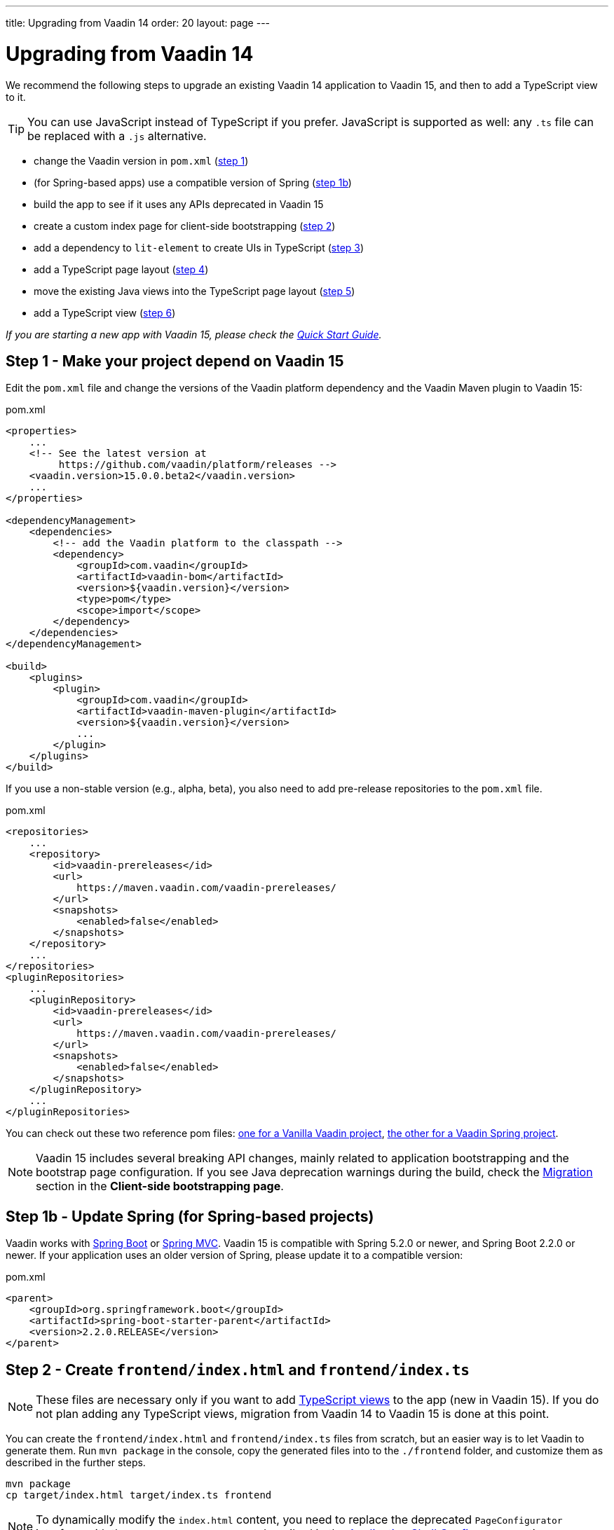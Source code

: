 ---
title: Upgrading from Vaadin 14
order: 20
layout: page
---

ifdef::env-github[:outfilesuffix: .asciidoc]

= Upgrading from Vaadin 14

We recommend the following steps to upgrade an existing Vaadin 14 application to Vaadin 15, and then to add a TypeScript view to it.

[TIP]
You can use JavaScript instead of TypeScript if you prefer.
JavaScript is supported as well: any `.ts` file can be replaced with a `.js` alternative.

* change the Vaadin version in `pom.xml` (<<upgrading-from-vaadin14#step-1,step 1>>)
* (for Spring-based apps) use a compatible version of Spring  (<<upgrading-from-vaadin14#step-1b,step 1b>>)
* build the app to see if it uses any APIs deprecated in Vaadin 15
* create a custom index page for client-side bootstrapping  (<<upgrading-from-vaadin14#step-2,step 2>>)
* add a dependency to `lit-element` to create UIs in TypeScript (<<upgrading-from-vaadin14#step-3,step 3>>)
* add a TypeScript page layout (<<upgrading-from-vaadin14#step-4,step 4>>)
* move the existing Java views into the TypeScript page layout (<<upgrading-from-vaadin14#step-5,step 5>>)
* add a TypeScript view (<<upgrading-from-vaadin14#step-6,step 6>>)

_If you are starting a new app with Vaadin 15, please check the <<quick-start-guide#,Quick Start Guide>>._


== Step 1 - Make your project depend on Vaadin 15 [[step-1]]

Edit the `pom.xml` file and change the versions of the Vaadin platform dependency and the Vaadin Maven plugin to Vaadin 15:

.pom.xml
[source,xml]
----
<properties>
    ...
    <!-- See the latest version at
         https://github.com/vaadin/platform/releases -->
    <vaadin.version>15.0.0.beta2</vaadin.version>
    ...
</properties>

<dependencyManagement>
    <dependencies>
        <!-- add the Vaadin platform to the classpath -->
        <dependency>
            <groupId>com.vaadin</groupId>
            <artifactId>vaadin-bom</artifactId>
            <version>${vaadin.version}</version>
            <type>pom</type>
            <scope>import</scope>
        </dependency>
    </dependencies>
</dependencyManagement>

<build>
    <plugins>
        <plugin>
            <groupId>com.vaadin</groupId>
            <artifactId>vaadin-maven-plugin</artifactId>
            <version>${vaadin.version}</version>
            ...
        </plugin>
    </plugins>
</build>
----

If you use a non-stable version (e.g., alpha, beta), you also need to add pre-release repositories to the `pom.xml` file.

.pom.xml
[source,xml]
----
<repositories>
    ...
    <repository>
        <id>vaadin-prereleases</id>
        <url>
            https://maven.vaadin.com/vaadin-prereleases/
        </url>
        <snapshots>
            <enabled>false</enabled>
        </snapshots>
    </repository>
    ...
</repositories>
<pluginRepositories>
    ...
    <pluginRepository>
        <id>vaadin-prereleases</id>
        <url>
            https://maven.vaadin.com/vaadin-prereleases/
        </url>
        <snapshots>
            <enabled>false</enabled>
        </snapshots>
    </pluginRepository>
    ...
</pluginRepositories>
----
You can check out these two reference pom files: link:https://github.com/vaadin/skeleton-starter-flow/blob/master/pom.xml[one for a Vanilla Vaadin project], link:https://github.com/vaadin/skeleton-starter-flow-spring/blob/master/pom.xml[the other for a Vaadin Spring project].

[NOTE]
Vaadin 15 includes several breaking API changes, mainly related to application bootstrapping and the bootstrap page configuration.
If you see Java deprecation warnings during the build, check the <<migrating-from-vaadin-10-14,Migration>> section in the *Client-side bootstrapping page*.


== Step 1b - Update Spring (for Spring-based projects) [[step-1b]]

Vaadin works with <<../spring/tutorial-spring-basic#,Spring Boot>> or <<../spring/tutorial-spring-basic-mvc#,Spring MVC>>.
Vaadin 15 is compatible with Spring 5.2.0 or newer, and Spring Boot 2.2.0 or newer.
If your application uses an older version of Spring, please update it to a compatible version:

.pom.xml
[source,xml]
----
<parent>
    <groupId>org.springframework.boot</groupId>
    <artifactId>spring-boot-starter-parent</artifactId>
    <version>2.2.0.RELEASE</version>
</parent>
----


== Step 2 - Create `frontend/index.html` and `frontend/index.ts` [[step-2]]

[NOTE]
These files are necessary only if you want to add <<creating-routes#,TypeScript views>> to the app (new in Vaadin 15).
If you do not plan adding any TypeScript views, migration from Vaadin 14 to Vaadin 15 is done at this point.

You can create the `frontend/index.html` and `frontend/index.ts` files from scratch, but an easier way is to let Vaadin to generate them.
Run `mvn package` in the console, copy the generated files into to the `./frontend` folder, and customize them as described in the further steps.

[source, bash]
----
mvn package
cp target/index.html target/index.ts frontend
----

[NOTE]
To dynamically modify the `index.html` content, you need to replace the deprecated `PageConfigurator` interface with the `AppShellConfigurator` as described in the <<../advanced/tutorial-modifying-the-bootstrap-page#application-shell-configurator,Application Shell Configurator>> section.

== Step 3 - Install link:https://lit-element.polymer-project.org/[LitElement^] [[step-3]]

This step is needed if you want to create TypeScript views using LitElement as a helper library.
There are other ways to create UI in TypeScript, but they are not covered in this guide.

Run in the console, in the project folder:
[source,bash]
----
npm install --save lit-element
----


== Step 4 - Add a TypeScript page layout [[step-4]]

This step is needed if you want to create a page layout common for several TypeScript views.
This guide shows how to create a layout with a navigation menu.

[NOTE]
Vaadin 15 allows seamless combinations of TypeScript and Java views, but it has a limitation.
Java views may be added freely as children into a TypeScript parent layout, but not the opposite.
TypeScript views cannot be added as children into a Java `RouterLayout` class.
If you need to add a TypeScript view into the same parent layout with existing Java views, then the layout has to be implemented in TypeScript.

.frontend/main-layout.ts
[source, typescript]
----
import {css, customElement, html, LitElement} from 'lit-element';

@customElement('main-layout')
export class MainLayoutElement extends LitElement {

  static get styles() {
    return css`
      :host {
        display: block;
        height: 100%;
      }
    `;
  }

  render() {
    return html`
      <a href="client-view">Client View</a>
      <a href="server-view">Server View</a>
      <slot></slot>
     `;
  }
}
----

Add the component to the router configuration:

.frontend/index.ts
[source, typescript]
----
import './main-layout';
...

const routes = [
    {
    path: '/',
    component: 'main-layout',
    children: [
      // add you client-side views here, e.g.
      // {path: 'client-view', component: 'my-client-view'},

      // pass all unmatched paths to server-side
      ...serverSideRoutes
    ]
  }
];
----

[NOTE]
====
The main layout created in this step is a minimal example. See the <<main-layout#, Main Layout in TypeScript>> article for more examples on typical features, such as creating the layout with navigation menu.
====


== Step 5 - Move the existing Java views into the TypeScript page layout [[step-5]]

This step is needed if you want to display your existing Java views in the same page layout with the new TypeScript views.
In order to move an existing Java view from a parent layout defined in Java into a parent layout defined in TypeScript, you need to change the `@Route()` annotation on the Java view and remove the `layout` property from it:

For example, for a Java view defined in a `DashboardView` class the change would look like this:

.DashboardView.java
[source, java]
----
@Route(value = "dashboard"/*, layout = MainView.class <-- remove this */)
@RouteAlias(value = ""/*, layout = MainView.class <-- and this */)
public class DashboardView extends Div {
    ...
}
----

== Step 6 - Add a TypeScript view [[step-6]]
Continue with the <<quick-start-guide#step-3,Quick Start Guide - Step 3>> to see how.

== API breaking changes from Vaadin 10-14 [[migrating-from-vaadin-10-14]]
For applications migrated from earlier versions of Vaadin, client-side bootstrapping requires replacing the usages of the V10-14 `BootstrapHandler` APIs with their `IndexHtmlRequestHandler` API counterparts as described in <<../advanced/tutorial-modifying-the-bootstrap-page#IndexHtmlRequestListener-interface, _IndexHtmlRequestListener interface_>> section.

The reason for this API change is that with client-side bootstrapping the initial page HTML generation is separated from loading the Flow client and creating a server-side `UI` instance.

- In Vaadin 10 to 14 these two steps are combined and the `index.html` page includes the code and configuration needed to start the Flow client engine and link the browser page to the server-side `UI` instance.

- In Vaadin 15+ with client-side bootstrapping the `index.html` page includes only the basic HTML markup and links to the TypeScript UI code. When <<creating-routes#,adding routes in TypeScript>>, the `UI` is not guaranteed to be created, thus is optional. It will be only available after the user navigates to a server-side route.

One more thing to pay attention to in Vaadin 15+ is that annotations in the `MainLayout / MainView` class must be moved to a class that implements the `AppShellConfigurator` interface, see <<../advanced/tutorial-modifying-the-bootstrap-page#java-annotations, set annotations to modify Bootstrap page>> for more details.
